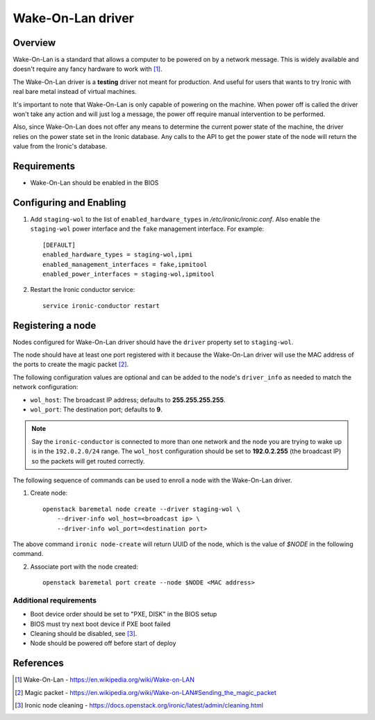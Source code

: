 .. _WOL:

==================
Wake-On-Lan driver
==================

Overview
========

Wake-On-Lan is a standard that allows a computer to be powered on by a
network message. This is widely available and doesn't require any fancy
hardware to work with [1]_.

The Wake-On-Lan driver is a **testing** driver not meant for
production. And useful for users that wants to try Ironic with real
bare metal instead of virtual machines.

It's important to note that Wake-On-Lan is only capable of powering on
the machine. When power off is called the driver won't take any action
and will just log a message, the power off require manual intervention
to be performed.

Also, since Wake-On-Lan does not offer any means to determine the current
power state of the machine, the driver relies on the power state set in
the Ironic database. Any calls to the API to get the power state of the
node will return the value from the Ironic's database.


Requirements
============

* Wake-On-Lan should be enabled in the BIOS

Configuring and Enabling
========================

1. Add ``staging-wol`` to the list of ``enabled_hardware_types`` in
   */etc/ironic/ironic.conf*. Also enable the ``staging-wol`` power
   interface and the ``fake`` management interface. For example::

    [DEFAULT]
    enabled_hardware_types = staging-wol,ipmi
    enabled_management_interfaces = fake,ipmitool
    enabled_power_interfaces = staging-wol,ipmitool

2. Restart the Ironic conductor service::

    service ironic-conductor restart

Registering a node
==================

Nodes configured for Wake-On-Lan driver should have the ``driver``
property set to ``staging-wol``.

The node should have at least one port registered with it because the
Wake-On-Lan driver will use the MAC address of the ports to create the
magic packet [2]_.

The following configuration values are optional and can be added to the
node's ``driver_info`` as needed to match the network configuration:

- ``wol_host``: The broadcast IP address; defaults to
  **255.255.255.255**.
- ``wol_port``: The destination port; defaults to **9**.

.. note::
  Say the ``ironic-conductor`` is connected to more than one network and
  the node you are trying to wake up is in the ``192.0.2.0/24`` range. The
  ``wol_host`` configuration should be set to **192.0.2.255** (the
  broadcast IP) so the packets will get routed correctly.

The following sequence of commands can be used to enroll a node with
the Wake-On-Lan driver.

1. Create node::

    openstack baremetal node create --driver staging-wol \
        --driver-info wol_host=<broadcast ip> \
        --driver-info wol_port=<destination port>

The above command ``ironic node-create`` will return UUID of the node,
which is the value of *$NODE* in the following command.

2. Associate port with the node created::

    openstack baremetal port create --node $NODE <MAC address>

Additional requirements
~~~~~~~~~~~~~~~~~~~~~~~

* Boot device order should be set to "PXE, DISK" in the BIOS setup

* BIOS must try next boot device if PXE boot failed

* Cleaning should be disabled, see [3]_.

* Node should be powered off before start of deploy


References
==========
.. [1] Wake-On-Lan - https://en.wikipedia.org/wiki/Wake-on-LAN
.. [2] Magic packet - https://en.wikipedia.org/wiki/Wake-on-LAN#Sending_the_magic_packet
.. [3] Ironic node cleaning - https://docs.openstack.org/ironic/latest/admin/cleaning.html
